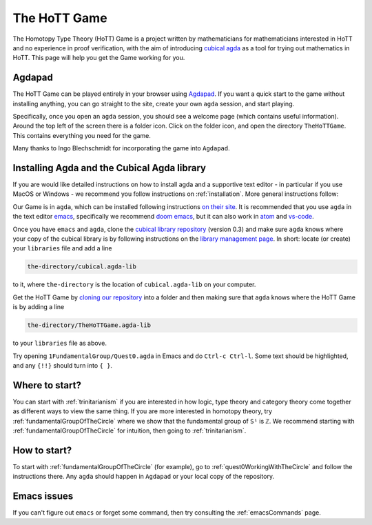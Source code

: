 .. _theHoTTGame:

*************
The HoTT Game
*************

The Homotopy Type Theory (HoTT) Game is a project written by mathematicians
for mathematicians interested in HoTT and no experience in proof verification,
with the aim of introducing
`cubical agda <https://agda.readthedocs.io/en/v2.6.0/language/cubical.html>`_
as a tool for trying out mathematics in HoTT.
This page will help you get the Game working for you.

Agdapad
=======

The HoTT Game can be played entirely in your browser using
`Agdapad <https://agdapad.quasicoherent.io/>`_.
If you want a quick start to the game without installing anything,
you can go straight to the site, create your own ``agda`` session, and start playing.

Specifically, once you open an ``agda`` session, you should see a welcome page
(which contains useful information).
Around the top left of the screen there is a folder icon.
Click on the folder icon, and open the directory ``TheHoTTGame``.
This contains everything you need for the game.

Many thanks to Ingo Blechschmidt for incorporating the game into ``Agdapad``.

Installing Agda and the Cubical Agda library
============================================

If you are would like detailed instructions on how to install agda and a supportive text editor - 
in particular if you use MacOS or Windows - we recommend you follow instructions on
:ref:`installation`.
More general instructions follow:

Our Game is in ``agda``, which can be installed following instructions
`on their site <https://agda.readthedocs.io/en/latest/getting-started/installation.html>`_.
It is recommended that you use ``agda`` in the text editor
`emacs <https://www.gnu.org/software/emacs/tour/index.html>`_,
specifically we recommend
`doom emacs <https://github.com/hlissner/doom-emacs>`_,
but it can also work in
`atom <https://atom.io/packages/agda-mode>`_ and
`vs-code <https://github.com/banacorn/agda-mode-vscode#agda-language-server>`_.

Once you have ``emacs`` and ``agda``, clone the
`cubical library repository <https://github.com/agda/cubical>`_ (version 0.3)
and make sure ``agda`` knows where your copy of the cubical library is
by following instructions on the
`library management page <https://agda.readthedocs.io/en/latest/tools/package-system.html?highlight=library%20management>`_.
In short: locate (or create) your ``libraries`` file and add a line

.. code::

   the-directory/cubical.agda-lib

to it, where ``the-directory`` is the location of ``cubical.agda-lib`` on your computer.

Get the HoTT Game by
`cloning our repository <https://github.com/thehottgame/TheHoTTGame>`_
into a folder and then making sure that ``agda`` knows where the HoTT Game is
by adding a line

.. code::

   the-directory/TheHoTTGame.agda-lib

to your ``libraries`` file as above.

Try opening ``1FundamentalGroup/Quest0.agda`` in Emacs
and do ``Ctrl-c Ctrl-l``.
Some text should be highlighted, and any ``{!!}`` should turn into ``{ }``.

Where to start?
===============

You can start with :ref:`trinitarianism` if you are interested in
how logic, type theory and category theory come together
as different ways to view the same thing.
If you are more interested in homotopy theory,
try :ref:`fundamentalGroupOfTheCircle` where we show that the
fundamental group of ``S¹`` is ``ℤ``.
We recommend starting with :ref:`fundamentalGroupOfTheCircle` for intuition,
then going to :ref:`trinitarianism`.

How to start?
=============

To start with :ref:`fundamentalGroupOfTheCircle` (for example),
go to :ref:`quest0WorkingWithTheCircle`
and follow the instructions there.
Any ``agda`` should happen in ``Agdapad``
or your local copy of the repository.

Emacs issues
============

If you can't figure out ``emacs`` or forget some command, then
try consulting the :ref:`emacsCommands` page.
